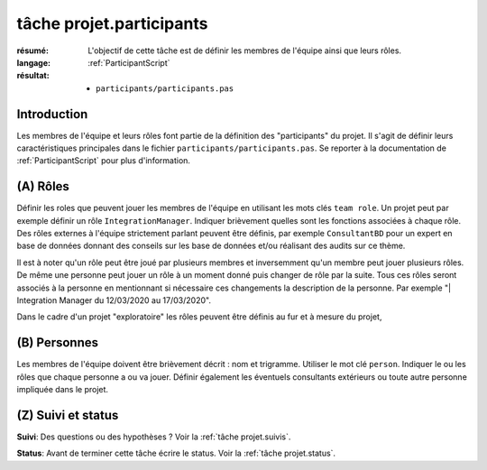 tâche projet.participants
=========================

:résumé: L'objectif de cette tâche est de définir les
    membres de l'équipe ainsi que leurs rôles.

:langage: :ref:`ParticipantScript`
:résultat:
    * ``participants/participants.pas``

Introduction
------------

Les membres de l'équipe et leurs rôles font partie de la définition des
"participants" du projet. Il s'agit de définir leurs caractéristiques
principales dans le fichier ``participants/participants.pas``. Se reporter
à la documentation de :ref:`ParticipantScript` pour plus d'information.

(A) Rôles
---------

Définir les roles que peuvent jouer les membres de l'équipe en utilisant
les mots clés ``team role``. Un projet peut par exemple définir un
rôle ``IntegrationManager``. Indiquer brièvement quelles sont les
fonctions associées à chaque rôle. Des rôles externes à l'équipe
strictement parlant peuvent être définis, par exemple ``ConsultantBD``
pour un expert en base de données donnant des conseils sur les base de
données et/ou réalisant des audits sur ce thème.

Il est à noter qu'un rôle peut être joué par plusieurs membres et
inversemment qu'un membre peut jouer plusieurs rôles. De même une
personne peut jouer un rôle à un moment donné puis changer de rôle
par la suite. Tous ces rôles seront associés à la personne en
mentionnant si nécessaire ces changements la description de la personne.
Par exemple "| Integration Manager du 12/03/2020 au 17/03/2020".

Dans le cadre d'un projet "exploratoire" les rôles peuvent être définis
au fur et à mesure du projet,

(B) Personnes
-------------

Les membres de l'équipe doivent être brièvement décrit : nom et trigramme.
Utiliser le mot clé ``person``. Indiquer le ou les rôles que chaque
personne a ou va jouer. Définir également les éventuels consultants
extérieurs ou toute autre personne impliquée dans le projet.

(Z) Suivi et status
-------------------

**Suivi**: Des questions ou des hypothèses ? Voir la
:ref:`tâche projet.suivis`.

**Status**: Avant de terminer cette tâche écrire le status. Voir la
:ref:`tâche projet.status`.